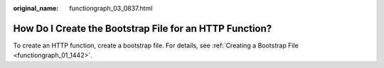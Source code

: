 :original_name: functiongraph_03_0837.html

.. _functiongraph_03_0837:

How Do I Create the Bootstrap File for an HTTP Function?
========================================================

To create an HTTP function, create a bootstrap file. For details, see :ref:`Creating a Bootstrap File <functiongraph_01_1442>`.

